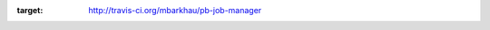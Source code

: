 .. image:: https://secure.travis-ci.org/mbarkhau/pb-job-manager.png
:target: http://travis-ci.org/mbarkhau/pb-job-manager

